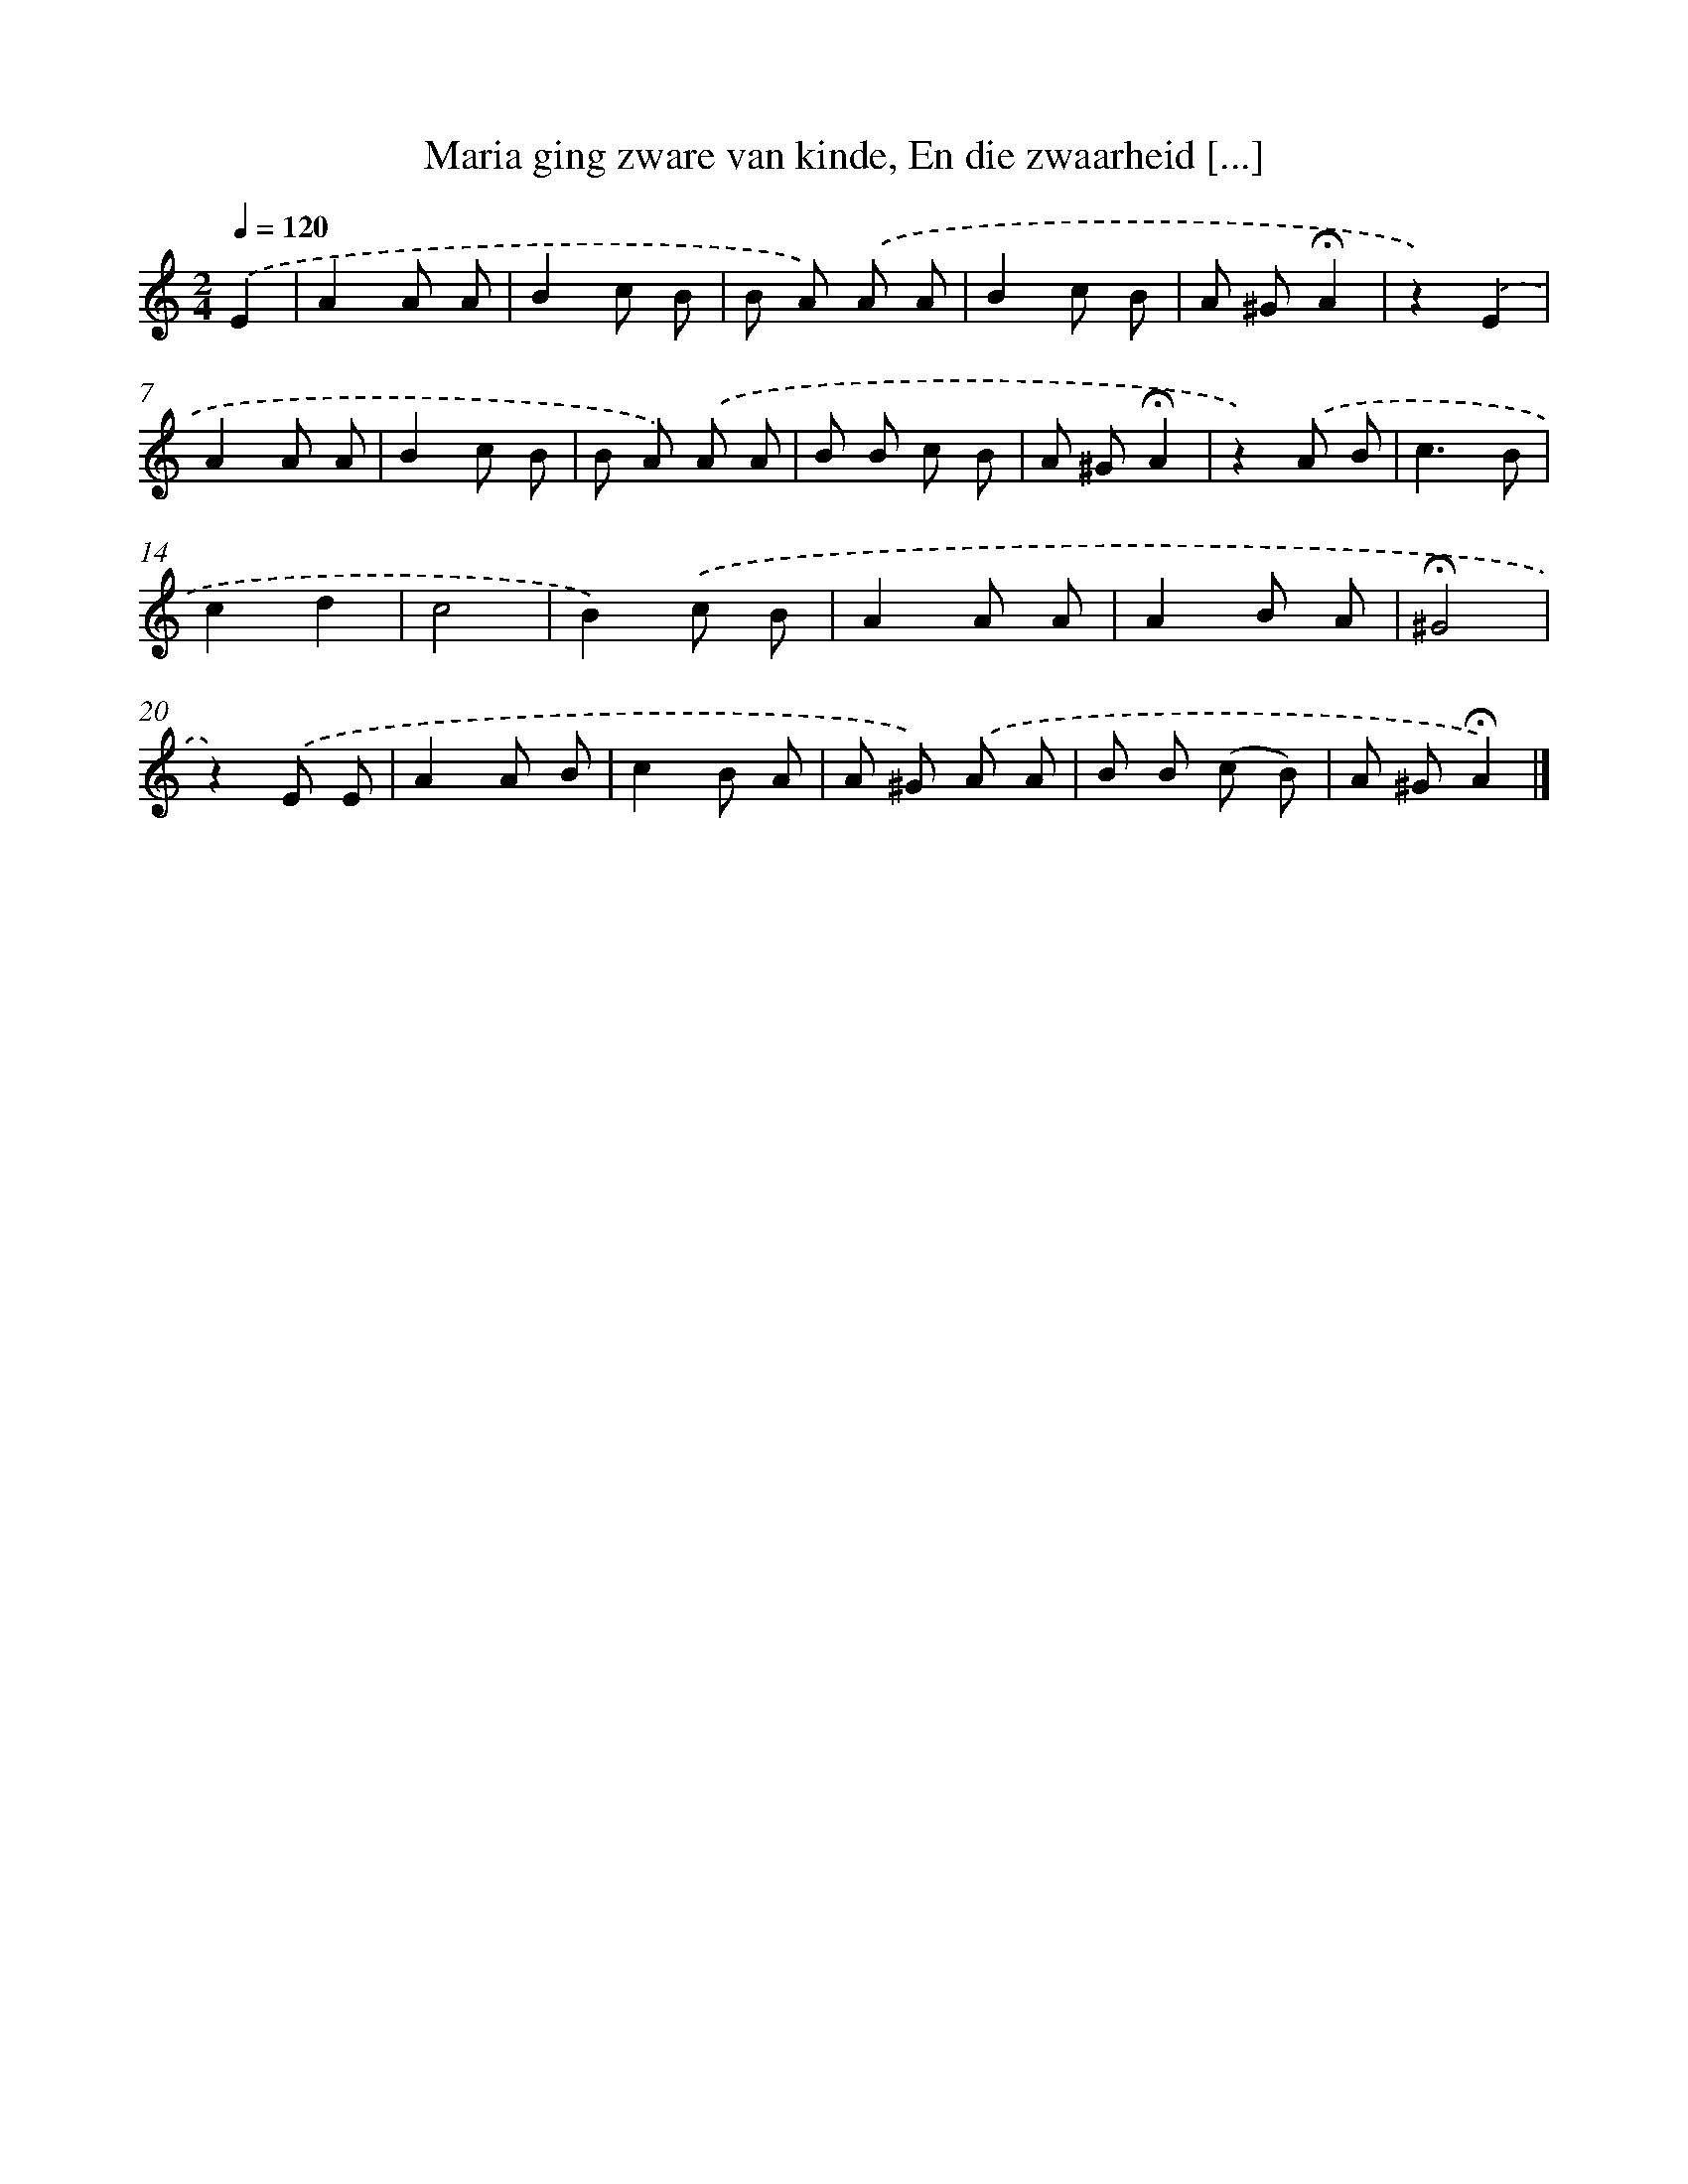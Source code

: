 X: 6563
T: Maria ging zware van kinde, En die zwaarheid [...]
%%abc-version 2.0
%%abcx-abcm2ps-target-version 5.9.1 (29 Sep 2008)
%%abc-creator hum2abc beta
%%abcx-conversion-date 2018/11/01 14:36:29
%%humdrum-veritas 4175549255
%%humdrum-veritas-data 514461895
%%continueall 1
%%barnumbers 0
L: 1/8
M: 2/4
Q: 1/4=120
K: C clef=treble
.('E2 [I:setbarnb 1]|
A2A A |
B2c B |
B A) .('A A |
B2c B |
A ^G!fermata!A2 |
z2).('E2 |
A2A A |
B2c B |
B A) .('A A |
B B c B |
A ^G!fermata!A2 |
z2).('A B |
c3B |
c2d2 |
c4 |
B2).('c B |
A2A A |
A2B A |
!fermata!^G4 |
z2).('E E |
A2A B |
c2B A |
A ^G) .('A A |
B B (c B) |
A ^G!fermata!A2) |]

